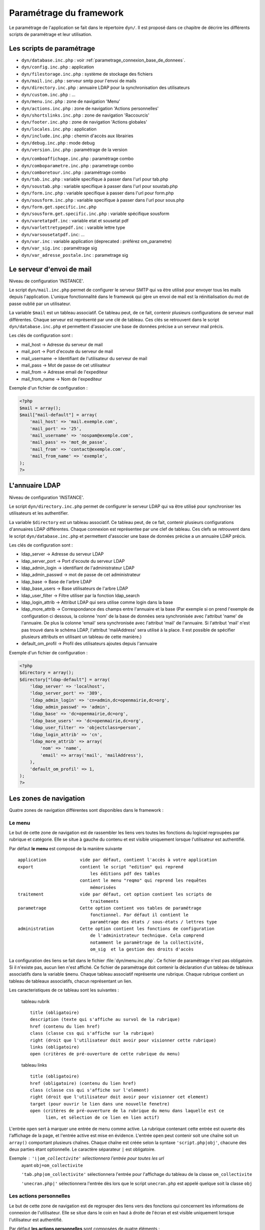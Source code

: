 .. _parametrage:

########################
Paramétrage du framework
########################

Le paramétrage de l'application se fait dans le répertoire ``dyn/``. Il est proposé dans ce chapitre de décrire les différents scripts de paramétrage et leur utilisation. 

==========================
Les scripts de paramétrage
==========================

- ``dyn/database.inc.php`` : voir :ref:`parametrage_connexion_base_de_donnees`.

- ``dyn/config.inc.php`` : application

- ``dyn/filestorage.inc.php`` : système de stockage des fichiers 
- ``dyn/mail.inc.php`` : serveur smtp pour l'envoi de mails
- ``dyn/directory.inc.php`` : annuaire LDAP pour la synchronisation des utilisateurs

- ``dyn/custom.inc.php`` : ...

- ``dyn/menu.inc.php`` : zone de navigation 'Menu'
- ``dyn/actions.inc.php`` : zone de navigation 'Actions personnelles'
- ``dyn/shortslinks.inc.php`` : zone de navigation 'Raccourcis'
- ``dyn/footer.inc.php`` : zone de navigation 'Actions globales'

- ``dyn/locales.inc.php`` : application
- ``dyn/include.inc.php`` : chemin d'accès aux librairies
- ``dyn/debug.inc.php`` : mode debug
- ``dyn/version.inc.php`` : paramétrage de la version

* ``dyn/comboaffichage.inc.php`` : paramétrage combo
* ``dyn/comboparametre.inc.php`` : parametrage combo
* ``dyn/comboretour.inc.php`` : paramétrage combo

* ``dyn/tab.inc.php`` : variable specifique à passer dans l'url pour tab.php 
* ``dyn/soustab.php`` : variable specifique à passer dans l'url pour soustab.php
* ``dyn/form.inc.php`` : variable specifique à passer dans l'url pour form.php
* ``dyn/sousform.inc.php`` : variable specifique à passer dans l'url pour sous.php           
* ``dyn/form.get.specific.inc.php``
* ``dyn/sousform.get.specific.inc.php`` : variable spécifique sousform

* ``dyn/varetatpdf.inc`` : variable etat et sousetat pdf
* ``dyn/varlettretypepdf.inc`` : varaible lettre type
* ``dyn/varsousetatpdf.inc``: ...

* ``dyn/var.inc`` : variable application (deprecated : préférez om_parametre)
* ``dyn/var_sig.inc`` : paramétrage sig 
* ``dyn/var_adresse_postale.inc`` : parametrage sig


==========================
Le serveur d'envoi de mail
==========================

Niveau de configuration 'INSTANCE'.

Le script ``dyn/mail.inc.php`` permet de configurer le serveur SMTP qui va être utilisé pour envoyer tous les mails depuis l'application. L'unique fonctionnalité dans le framewok qui gère un envoi de mail est la réinitialisation du mot de passe oublié par un utilisateur.

La variable ``$mail`` est un tableau associatif. Ce tableau peut, de ce fait, contenir plusieurs configurations de serveur mail différentes. Chaque serveur est représenté par une clé de tableau. Ces clés se retrouvent dans le script ``dyn/database.inc.php`` et permettent d'associer une base de données précise a un serveur mail précis.

Les clés de configuration sont :

* mail_host -> Adresse du serveur de mail
* mail_port -> Port d'ecoute du serveur de mail
* mail_username -> Identifiant de l'utilisateur du serveur de mail
* mail_pass -> Mot de passe de cet utilisateur
* mail_from -> Adresse email de l'expediteur
* mail_from_name -> Nom de l'expediteur

Exemple d'un fichier de configuration :

.. code-block:: php

    <?php
    $mail = array();
    $mail["mail-default"] = array(
        'mail_host' => 'mail.exemple.com',
        'mail_port' => '25',
        'mail_username' => 'nospam@exemple.com',
        'mail_pass' => 'mot_de_passe',
        'mail_from' => 'contact@exemple.com',
        'mail_from_name' => 'exemple',
    );
    ?>


===============
L'annuaire LDAP
===============

Niveau de configuration 'INSTANCE'.

Le script ``dyn/directory.inc.php`` permet de configurer le serveur LDAP qui va être utilisé pour synchroniser les utilisateurs et les authentifier.

La variable ``$directory`` est un tableau associatif. Ce tableau peut, de ce fait, contenir plusieurs configurations d'annuaires LDAP différentes. Chaque connexion est représentee par une clef de tableau. Ces clefs se retrouvent dans le script ``dyn/database.inc.php`` et permettent d'associer une base de données précise a un annuaire LDAP précis.

Les clés de configuration sont :

* ldap_server      -> Adresse du serveur LDAP
* ldap_server_port -> Port d'ecoute du serveur LDAP
* ldap_admin_login  -> identifiant de l'administrateur LDAP
* ldap_admin_passwd -> mot de passe de cet administrateur
* ldap_base       -> Base de l'arbre LDAP
* ldap_base_users -> Base utilisateurs de l'arbre LDAP
* ldap_user_filter  -> Filtre utiliser par la fonction ldap_search
* ldap_login_attrib -> Attribut LDAP qui sera utilise comme login dans la base
* ldap_more_attrib -> Correspondance des champs entre l'annuaire et la base (Par exemple si on prend l'exemple de configuration ci dessous, la colonne 'nom' de la base de données sera synchronisée avec l'attribut 'name' de l'annuaire. De plus la colonne 'email' sera synchronisée avec l'attribut 'mail' de l'annuaire. Si l'attribut 'mail' n'est pas trouvé dans le schéma LDAP, l'attribut 'mailAddress' sera utilisé à la place. Il est possible de spécifier plusieurs attributs en utilisant un tableau de cette manière.)
* default_om_profil -> Profil des utilisateurs ajoutes depuis l'annuaire

Exemple d'un fichier de configuration :

.. code-block:: php

    <?php
    $directory = array();
    $directory["ldap-default"] = array(
        'ldap_server' => 'localhost',
        'ldap_server_port' => '389',
        'ldap_admin_login' => 'cn=admin,dc=openmairie,dc=org',
        'ldap_admin_passwd' => 'admin',
        'ldap_base' => 'dc=openmairie,dc=org',
        'ldap_base_users' => 'dc=openmairie,dc=org',
        'ldap_user_filter' => 'objectclass=person',
        'ldap_login_attrib' => 'cn',
        'ldap_more_attrib' => array(
            'nom' => 'name',
            'email' => array('mail', 'mailAddress'),
        ),
        'default_om_profil' => 1,
    );
    ?>


=======================
Les zones de navigation
=======================

Quatre zones de navigation différentes sont disponibles dans le framework :

.. image:: ../_static/framework-navigation.png 
    :align: center
    :width: 800px


Le menu
-------

Le but de cette zone de navigation est de rassembler les liens vers toutes les
fonctions du logiciel regroupées par rubrique et catégorie. Elle se situe à
gauche du contenu et est visible uniquement lorsque l'utilisateur est
authentifié. 

.. image:: ../_static/framework-navigation-menu.png 
    :align: center

Par défaut **le menu** est composé de la manière suivante ::


    application             vide par défaut, contient l'accès à votre application
    export                  contient le script "edition" qui reprend
                                les éditions pdf des tables
                            contient le menu "reqmo" qui reprend les requêtes
                                mémorisées
    traitement              vide par défaut, cet option contient les scripts de
                                traitements
    parametrage             Cette option contient vos tables de paramétrage
                                fonctionnel. Par défaut il contient le
                                paramétrage des états / sous-états / lettres type 
    administration          Cette option contient les fonctions de configuration
                                de l'administrateur technique. Cela comprend
                                notamment le paramètrage de la collectivité,
                                om_sig  et la gestion des droits d'accès                                


La configuration des liens se fait dans le fichier :file:`dyn/menu.inc.php`.
Ce fichier de paramétrage n'est pas obligatoire. Si il n'existe pas, aucun lien
n'est affiché. Ce fichier de paramétrage doit contenir la déclaration d'un
tableau de tableaux associatifs dans la variable ``$menu``. Chaque tableau
associatif représente une rubrique. Chaque rubrique contient un tableau de
tableaux associatifs, chacun représentant un lien.

Les caracteristiques de ce tableau sont les suivantes :


    tableau rubrik ::

     title (obligatoire)
     description (texte qui s'affiche au survol de la rubrique)
     href (contenu du lien href)
     class (classe css qui s'affiche sur la rubrique)
     right (droit que l'utilisateur doit avoir pour visionner cette rubrique)
     links (obligatoire)
     open (critères de pré-ouverture de cette rubrique du menu)

    tableau links ::

     title (obligatoire) 
     href (obligatoire) (contenu du lien href)
     class (classe css qui s'affiche sur l'element)
     right (droit que l'utilisateur doit avoir pour visionner cet element)
     target (pour ouvrir le lien dans une nouvelle fenetre)
     open (critères de pré-ouverture de la rubrique du menu dans laquelle est ce
           lien, et sélection de ce lien en lien actif)

L'entrée ``open`` sert à marquer une entrée de menu comme active. La rubrique
contenant cette entrée est ouverte dès l'affichage de la page, et l'entrée active
est mise en évidence. L'entrée ``open`` peut contenir soit une chaîne soit un
``array()`` comportant plusieurs chaînes. Chaque chaîne est créée selon la syntaxe
``'script.php|obj'``, chacune des deux parties étant optionnelle. Le caractère
séparateur ``|`` est obligatoire.

Exemple : ``'\|om_collectivite'`` sélectionnera l'entrée pour toutes les url
          ayant ``obj=om_collectivite``
          
          ``'tab.php|om_collectivite'`` sélectionnera l'entrée pour l'affichage
          du tableau de la classe ``om_collectivite``
          
          ``'unecran.php|'`` sélectionnera l'entrée dès lors que le script
          ``unecran.php`` est appelé quelque soit la classe ``obj``


Les actions personnelles
------------------------

Le but de cette zone de navigation est de regrouper des liens vers des fonctions
qui concernent les informations de connexion de l'utilisateur. Elle se situe
dans le coin en haut à droite de l'écran et est visible uniquement lorsque
l'utilisateur est authentifié. 

.. image:: ../_static/framework-navigation-actions.png 
    :align: center

Par défaut **les actions personnelles** sont composées de quatre éléments :

* le login de l'utilisateur,
* le libellé de la collectivité,
* un lien vers la page de modification du mot de passe,
* un lien vers la page de déconnexion du logiciel.

Le login de l'utilisateur est récupéré par la méthode ``displayActionLogin()``
de la classe ``om_application``. Cette méthode peut être surchargée dans la
classe ``utils``.

Le libellé de la collectivité est récupéré par la méthode
``displayActionCollectivite()`` de la classe ``om_application``. Cette méthode
peut être surchargée dans la classe ``utils``.

La configuration des liens se fait dans le fichier :file:`dyn/actions.inc.php`.
Ce fichier de paramétrage n'est pas obligatoire. Si il n'existe pas, aucun lien
n'est affiché. Ce fichier de paramétrage doit contenir la déclaration d'un
tableau de tableaux associatifs dans la variable ``$actions``. Chaque tableau
associatif représente un lien.

.. code-block:: php

   <?php
   //
   $actions = array();
   //
   $actions[] = array(
       "title" => _("Link"),
       "description" => _("Description"),
       "href" => "../scr/link.php",
       "target" => "_blank",
       "class" => "action-link",
       "right" => "link",
   );
   ?>

Description de chaque paramètre du tableau associatif :

+-------------+------------+---------------------------------------------------+
| Paramètre   | Requis ?   | Description                                       |
+=============+============+===================================================+
| title       | O          | Texte                                             |
+-------------+------------+---------------------------------------------------+
| description | N          | Texte qui s'affiche au survol de l'élément        |
+-------------+------------+---------------------------------------------------+
| href        | N          | Contenu du lien href                              |
+-------------+------------+---------------------------------------------------+
| target      | N          | Attribut pour ouvrir le lien dans une nouvelle    |
|             |            | fenêtre                                           |
+-------------+------------+---------------------------------------------------+
| class       | N          | Classe CSS qui s'affiche sur l'élément            |
+-------------+------------+---------------------------------------------------+
| right       | N          | Permission nécessaire à l'utilisateur pour        |
|             |            | visualiser l'élément                              |
+-------------+------------+---------------------------------------------------+


Les raccourcis
--------------

Le but de cette zone de navigation est de regrouper des liens vers des fonctions
précises utilisées très souvent. Elle se situe en haut à droite de l'écran
juste au dessous des actions personnelles et est visible uniquement lorsque
l'utilisateur est authentifié. 

.. image:: ../_static/framework-navigation-shortlinks.png 
    :align: center

Par défaut **les raccourcis** contiennent uniquement un lien vers le tableau de
bord.

La configuration des liens se fait dans le fichier :file:`dyn/shortlinks.inc.php`.
Ce fichier de paramétrage n'est pas obligatoire. Si il n'existe pas, aucun lien
n'est affiché. Ce fichier de paramétrage doit contenir la déclaration d'un
tableau de tableaux associatifs dans la variable ``$shortlinks``. Chaque tableau
associatif représente un lien.

.. code-block:: php
 
   <?php
   // On initialise le tableau conteneur
   $shortlinks = array();
   // On ajoute au tableau conteneur un tableau associatif représentant un lien
   // (à répéter autant de fois que nécessaire)
   $shortlinks[] = array(
       "title" => _("Link"),
       "description" => _("Description"),
       "href" => "../scr/link.php",
       "target" => "_blank",
       "class" => "action-link",
       "right" => "link",
   );
   ?>

+-------------+------------+---------------------------------------------------+
| Paramètre   | Requis ?   | Description                                       |
+=============+============+===================================================+
| title       | O          | Texte                                             |
+-------------+------------+---------------------------------------------------+
| description | N          | Texte qui s'affiche au survol de l'élément        |
+-------------+------------+---------------------------------------------------+
| href        | N          | Contenu du lien href                              |
+-------------+------------+---------------------------------------------------+
| target      | N          | Attribut pour ouvrir le lien dans une nouvelle    |
|             |            | fenêtre                                           |
+-------------+------------+---------------------------------------------------+
| class       | N          | Classe CSS qui s'affiche sur l'élément            |
+-------------+------------+---------------------------------------------------+
| right       | N          | Permission nécessaire à l'utilisateur pour        |
|             |            | visualiser l'élément                              |
+-------------+------------+---------------------------------------------------+


Les actions globales
--------------------

Le but de cette zone de navigation est de représenter la section "À propos" du
logiciel. Elle se situe en bas de l'écran juste au dessous du contenu de la
page et est visible lorsque l'utilisateur est authentifié ou non. 

.. image:: ../_static/framework-navigation-footer.png 
    :align: center

Par défaut **les actions globales** sont composées de trois éléments :

* le nom du logiciel ainsi que son numéro de version,
* un lien vers la documentation du site openMairie,
* un lien vers le site openMairie.

Le nom du logiciel est récupéré de la variable ``$config['application']``
présente dans le fichier :file:`dyn/config.inc.php`. La version est récupérée de la
variable ``$version`` présente dans le fichier :file:`dyn/version.inc.php`.

La configuration des liens se fait dans le fichier :file:`dyn/footer.inc.php`.
Ce fichier de paramétrage n'est pas obligatoire. Si il n'existe pas, aucun lien
n'est affiché. Ce fichier de paramétrage doit contenir la déclaration d'un
tableau de tableaux associatifs dans la variable ``$footer``. Chaque tableau
associatif représente un lien.

.. code-block:: php
 
   <?php
   // On initialise le tableau conteneur
   $footer = array();
   // On ajoute au tableau conteneur un tableau associatif représentant un lien
   // (à répéter autant de fois que nécessaire)
   $footer[] = array(
       "title" => _("Link"),
       "description" => _("Description"),
       "href" => "../scr/link.php",
       "target" => "_blank",
       "class" => "action-link",
       "right" => "link",
   );
   ?>

+-------------+------------+---------------------------------------------------+
| Paramètre   | Requis ?   | Description                                       |
+=============+============+===================================================+
| title       | O          | Texte                                             |
+-------------+------------+---------------------------------------------------+
| description | N          | Texte qui s'affiche au survol de l'élément        |
+-------------+------------+---------------------------------------------------+
| href        | N          | Contenu du lien href                              |
+-------------+------------+---------------------------------------------------+
| target      | N          | Attribut pour ouvrir le lien dans une nouvelle    |
|             |            | fenêtre                                           |
+-------------+------------+---------------------------------------------------+
| class       | N          | Classe CSS qui s'affiche sur l'élément            |
+-------------+------------+---------------------------------------------------+
| right       | N          | Permission nécessaire à l'utilisateur pour        |
|             |            | visualiser l'élément                              |
+-------------+------------+---------------------------------------------------+


==================================
Les variables locales et la langue
==================================

Les variables locales sont paramétrées dans le fichier *dyn/locales.inc.php*

Ce fichier contient :


- le paramétrage du codage des caracteres (ISO-8859-1 ou UTF8)  ::

    "DEPRECATED"
    
        define('CHARSET', 'ISO-8859-1');
        ou
        define('CHARSET', 'UTF8');
        
    Dans la version 4.2.0, il y a 2 paramètres :
    
        pour la base : DB_CHARSET
        pour apache  : HTTP_CHARSET
        
        Ces 2 paramètres remplacent CHARSET
    

    Note ::
    
        Dans apache, il est possible de modifiet l'encodage 
        dans etc/apache2/apache2.conf commenter ##AddDefaultCharset = ISO-8859-1
        relancer ensuite apache : $ etc/apache2/init.d/apache2 reload
    
        A partir de la version 3.0.1, l'imcompatibilité utf8 de la bibliotheque fpdf est traitée

- le dossier ou sont installées les variables du systeme ::

    define('LOCALE', 'fr_FR');


- Le dossier contenant les locales et les fichiers de traduction ::

    define('LOCALES_DIRECTORY', '../locales');


- Le domaine de traduction ::

    define('DOMAIN', 'openmairie');

Les zones à traduire sont sous le format : _("zone a traduire")


Voir le chapitre sur les outils : *poEdit*



======================================
Le paramétrage de l application metier 
======================================

L'application métier est paramétrée dans *dyn/var.inc*

Ce script contient les paramétres globaux de l application . 
Attention les paramètres s'appliquent à toutes les bases de l'application.

Le paramétrage spécifique par collectivité doit se faire dans la table om_parametre 

La configuration générale de l'application se fait aussi dans *dyn/config.inc.php*.

Les paramètres sont récupérés avec la création d'un objet utils par :
$f->config['nom_du_parametre']


Le nom de l'application
-----------------------

C'est le nom de l'application, il est utilisé pour l'affichage dans le footer (juste avant les actions globales) et dans le générateur pour distinguer la génération des mots clés du core et ceux de l'application.

Trois niveaux de configuration sont disponibles pour cet élément : framework, application et instance. Voici l'ordre de préférence si les trois niveaux sont configurés : instance > application > framework.

Pour configurer au niveau de l'instance, il faut définir dans le script ``dyn/config.inc.php`` le paramètre **application** sur le tableau ``$config``.

.. code-block:: php
   
   <?php
   $config = array();
   $config["application"] = "openExemple";
   ?>

Pour configurer au niveau de l'application, il faut définir dans la classe ``utils`` définie dans le script ``obj/utils.class.php`` l'attribut ``$_application_name``.

.. code-block:: php
   
   <?php
   ...
   class utils extends application {

       /**
        * Gestion du nom de l'application.
        *
        * @var mixed Configuration niveau application.
        */
       protected $_application_name = "openExemple";
   ...
   ?>

Une configuration par défaut est définie dans le framework, dans la classe ``application`` définie dans le script ``core/om_application.class.php`` l'attribut ``$_application_name``.

.. code-block:: php
   
   <?php
   ...
   class application {

       /**
        * Gestion du nom de l'application.
        *
        * @var mixed Configuration niveau framework.
        */
       protected $_application_name = "openMairie";

   ...
   ?>

Pour récupérer la valeur du paramètre sans se préoccuper d'où vient le paramètre l'accesseur ``application::get_config__html_head_title()`` est disponible. C'est toujours cette méthode qui doit être utilisée pour accéder au paramètre. Exemple d'utilisation : 

.. code-block:: php
   
   <?php
   ...
   $f->get_config__html_head_title();
   ...
   ?>


Le titre HTML de l'application
------------------------------

C'est le contenu de l'attribut titre de la page HTML, il est utilisé dans :

- le titre de l'onglet du navigateur,
- le titre du favori lorsque la page y est ajouté.

Trois niveaux de configuration sont disponibles pour cet élément : framework, application et instance. Voici l'ordre de préférence si les trois niveaux sont configurés : instance > application > framework.

Pour configurer au niveau de l'instance, il faut définir dans le script ``dyn/config.inc.php`` le paramètre **title** sur le tableau ``$config``.

.. code-block:: php
   
   <?php
   $config = array();
   $config["title"] = ":: openMairie :: openExemple - Framework";
   ?>

Pour configurer au niveau de l'application, il faut définir dans la classe ``utils`` définie dans le script ``obj/utils.class.php`` l'attribut ``$html_head_title``.

.. code-block:: php
   
   <?php
   ...
   class utils extends application {

       /**
        * Titre HTML.
        *
        * @var mixed Configuration niveau application.
        */
       protected $html_head_title = ":: openMairie :: openExemple - Framework";
   ...
   ?>

Une configuration par défaut est définie dans le framework, dans la classe ``application`` définie dans le script ``core/om_application.class.php`` l'attribut ``$html_head_title``.

.. code-block:: php
   
   <?php
   ...
   class application {

       /**
        * Titre HTML.
        *
        * @var mixed Configuration niveau framework.
        */
        var $html_head_title = ":: openMairie ::";
   ...
   ?>

Pour récupérer la valeur du paramètre sans se préoccuper d'où vient le paramètre l'accesseur ``application::get_config__html_head_title()`` est disponible. C'est toujours cette méthode qui doit être utilisée pour accéder au paramètre. Exemple d'utilisation : 

.. code-block:: php
   
   <?php
   ...
   $f->get_config__html_head_title();
   ...
   ?>


Le nom de la session
--------------------

Ce paramètre permet de spécifier le nom de la session. Il est important que chaque instance d'application possède un nom de session différent afin d'éviter des conflits de connexion entre plusieurs instances. Le nom de session est utilisé comme nom pour les cookies et les URLs (i.e. PHPSESSID). Il ne doit contenir que des caractères alphanumériques ; il doit être court et descriptif (surtout pour les utilisateurs ayant activé l'alerte cookie). Voir : http://php.net/manual/fr/function.session-name.php.

Trois niveaux de configuration sont disponibles pour cet élément : framework, application et instance. Voici l'ordre de préférence si les trois niveaux sont configurés : instance > application > framework.

Pour configurer au niveau de l'instance, il faut définir dans le script ``dyn/config.inc.php`` le paramètre **session_name** sur le tableau ``$config``.

.. code-block:: php
   
   <?php
   $config = array();
   $config["session_name"] = "a2f587f1425bba47a8";
   ?>

Pour configurer au niveau de l'application, il faut définir dans la classe ``utils`` définie dans le script ``obj/utils.class.php`` l'attribut ``$_session_name``.

.. code-block:: php
   
   <?php
   ...
   class utils extends application {

       /**
        * Gestion du nom de la session.
        *
        * @var mixed Configuration niveau application.
        */
        var $_session_name = "c3f587f1425bba47a8";
   ...
   ?>

Une configuration par défaut est définie dans le framework, dans la classe ``application`` définie dans le script ``core/om_application.class.php`` l'attribut ``$_session_name``.

.. code-block:: php
   
   <?php
   ...
   class application {

       /**
        * Gestion du nom de la session.
        *
        * @var mixed Configuration niveau framework.
        */
       protected $_session_name = "1bb484de79f96a7d0b00ff463c18fcbf";
   ...
   ?>

Pour récupérer la valeur du paramètre sans se préoccuper d'où vient le paramètre l'accesseur ``application::get_session_name()`` est disponible. C'est toujours cette méthode qui doit être utilisée pour accéder au paramètre. Exemple d'utilisation : 

.. code-block:: php
   
   <?php
   ...
   $f->get_session_name();
   ...
   ?>


Le mode démonstration
---------------------

Ce paramètre permet de spécifier si l'instance de l'application se trouve en mode démonstration ou non. Ce mode permet de pré-remplir le formulaire de login avec l'identifiant 'demo' et le mot de passe 'demo'. Par défaut, ce paramètre est positionné à 'false' et peut donc éventuellement être surchargé au niveau de l'instance. Il suffit de définir dans le script ``dyn/config.inc.php`` le paramètre **demo** sur le tableau ``$config``. Important : Pour empêcher l'utilisateur ainsi connecter de changer le mot de passe, il faut supprimer la permission au profil de l'utilisateur.

.. code-block:: php

   <?php
   $config = array();
   $config["demo"] = true;
   ?>


La redéfinition du mot de passe oublié par l'utilisateur
--------------------------------------------------------

Ce paramètre permet d'activer ou non la redéfinition de son mot de passe en cas d'oubli via un lien sur le formulaire de login. Par défaut, ce paramètre est positionné à 'false' et peut donc éventuellement être surchargé au niveau de l'instance. Il suffit de définir dans le script ``dyn/config.inc.php`` le paramètre **password_reset** sur le tableau ``$config``. Important : La réinitialisation du mot de passe est effectuée par un envoi de mail, il est donc nécessaire d'avoir configuré un serveur mail au préalable.

.. code-block:: php

   <?php
   $config = array();
   $config["password_reset"] = true;
   ?>


Le nombre de colonnes du tableau de bord
----------------------------------------

Ce paramètre permet de spécifier le nombre de colonnes présentes sur le tableau de bord de l'application. Important : la modification de ce paramètre doit être suivie de la modification des données dans la base car des widgets existent peut être dans des colonnes supprimées.

Trois niveaux de configuration sont disponibles pour cet élément : framework, application et instance. Voici l'ordre de préférence si les trois niveaux sont configurés : instance > application > framework.

Pour configurer au niveau de l'instance, il faut définir dans le script ``dyn/config.inc.php`` le paramètre **dashboard_nb_column** sur le tableau ``$config``.

.. code-block:: php
   
   <?php
   $config = array();
   $config["dashboard_nb_column"] = 4;
   ?>

Pour configurer au niveau de l'application, il faut définir dans la classe ``utils`` définie dans le script ``obj/utils.class.php`` l'attribut ``$config__dashboard_nb_column``.

.. code-block:: php
   
   <?php
   ...
   class utils extends application {

       /**
        * Gestion du nombre de colonnes du tableau de bord.
        *
        * @var mixed Configuration niveau application.
        */
        var $config__dashboard_nb_column = 2;
   ...
   ?>

Une configuration par défaut est définie dans le framework, dans la classe ``application`` définie dans le script ``core/om_application.class.php`` l'attribut ``$config__dashboard_nb_column``.

.. code-block:: php
   
   <?php
   ...
   class application {

       /**
        * Gestion du nombre de colonnes du tableau de bord.
        *
        * @var mixed Configuration niveau framework.
        */
        var $config__dashboard_nb_column = 3;
   ...
   ?>

Pour récupérer la valeur du paramètre sans se préoccuper d'où vient le paramètre l'accesseur ``application::get_config__dashboard_nb_column()`` est disponible. C'est toujours cette méthode qui doit être utilisée pour accéder au paramètre. Exemple d'utilisation : 

.. code-block:: php
   
   <?php
   ...
   $f->get_config__dashboard_nb_column();
   ...
   ?>


Le favicon de l'application
---------------------------

Ce paramètre permet de spécifier l'image utilisée comme favicon de l'application.

Trois niveaux de configuration sont disponibles pour cet élément : framework, application et instance. Voici l'ordre de préférence si les trois niveaux sont configurés : instance > application > framework.

Pour configurer au niveau de l'instance, il faut définir dans le script ``dyn/config.inc.php`` le paramètre **favicon** sur le tableau ``$config``.

.. code-block:: php
   
   <?php
   $config = array();
   $config["favicon"] = "../custom/favicon.ico";
   ?>

Pour configurer au niveau de l'application, il faut définir dans la classe ``utils`` définie dans le script ``obj/utils.class.php`` l'attribut ``$html_head_favicon``.

.. code-block:: php
   
   <?php
   ...
   class utils extends application {

       /**
        * Gestion du favicon de l'application.
        *
        * @var mixed Configuration niveau application.
        */
        var $html_head_favicon = "../app/img/favicon.ico";
   ...
   ?>

Une configuration par défaut est définie dans le framework, dans la classe ``application`` définie dans le script ``core/om_application.class.php`` l'attribut ``$html_head_favicon``. Actuellement le framework ne spéficie aucun favicon par défaut.

.. code-block:: php
   
   <?php
   ...
   class application {

       /**
        * Gestion du favicon de l'application.
        *
        * @var mixed Configuration niveau framework.
        */
        var $html_head_favicon = null;
   ...
   ?>

Pour récupérer la valeur du paramètre sans se préoccuper d'où vient le paramètre l'accesseur ``application::get_config__favicon()`` est disponible. C'est toujours cette méthode qui doit être utilisée pour accéder au paramètre. Exemple d'utilisation : 

.. code-block:: php
   
   <?php
   ...
   $f->get_config__favicon();
   ...
   ?>


Le mode de gestion des permissions
----------------------------------

Ce paramètre permet de définir si la gestion des profils se fait de manière hiérarchique ou non. Si on décide d'utiliser les profils hiérarchiques alors un utilisateur qui a le profil SUPER UTILISATEUR (hiérarchie 4) peut effectuer toutes les actions possibles pour un utilisateur qui a le profil UTILISATEUR (hiérarchie 3). Par contre si on décide d'utiliser les profils non hiérarchiques, l'utilisateur qui a le profil SUPER UTILISATEUR ne peut effectuer que les actions qui lui sont permises spécifiquement. Important : la modification de cette option doit être suivie de la modification complète du paramétrage des droits.

Trois niveaux de configuration sont disponibles pour cet élément : framework, application et instance. Voici l'ordre de préférence si les trois niveaux sont configurés : instance > application > framework.

Pour configurer au niveau de l'instance, il faut définir dans le script ``dyn/config.inc.php`` le paramètre **permission_by_hierarchical_profile** sur le tableau ``$config``.

.. code-block:: php
   
   <?php
   $config = array();
   $config["permission_by_hierarchical_profile"] = true;
   ?>

Pour configurer au niveau de l'application, il faut définir dans la classe ``utils`` définie dans le script ``obj/utils.class.php`` l'attribut  ``$config__permission_by_hierarchical_profile``.

.. code-block:: php
   
   <?php
   ...
   class utils extends application {

       /**
        * Gestion du mode de gestion des permissions.
        *
        * @var mixed Configuration niveau application.
        */
        var $config__permission_by_hierarchical_profile = false;
   ...
   ?>

Une configuration par défaut est définie dans le framework, dans la classe ``application`` définie dans le script ``core/om_application.class.php`` l'attribut 'config__permission_by_hierarchical_profile'.

.. code-block:: php
   
   <?php
   ...
   class application {

       /**
        * Gestion du mode de gestion des permissions.
        *
        * @var mixed Configuration niveau framework.
        */
        var $config__permission_by_hierarchical_profile = true;
   ...
   ?>

Pour récupérer la valeur du paramètre sans se préoccuper d'où vient le paramètre l'accesseur ``application::get_config__permission_by_hierarchical_profile()`` est disponible. C'est toujours cette méthode qui doit être utilisée pour accéder au paramètre. Exemple d'utilisation : 

.. code-block:: php
   
   <?php
   ...
   $f->get_config__permission_by_hierarchical_profile();
   ...
   ?>


La valeur par défaut lorsqu'une permission n'existe pas
-------------------------------------------------------

Ce paramètre permet de spécifier la valeur retour de la méthode vérifiant si l'utilisateur possède une permission lorsque cette permission n'existe pas. Ce paramètre est défini au niveau du framework à la valeur `false` ce qui signifie que si la permission n'existe pas alors la méthode va retourner que l'utilisateur n'a pas la permission. Ce paramètre peut éventuellement être surchargé au niveau de l'instance. Il suffit de définir dans le script ``dyn/config.inc.php`` le paramètre **permission_if_right_does_not_exist** sur le tableau ``$config``. Important : il est conseillé de ne sucrharger ce paramètre que sur une instance de développement et jamais en production.

.. code-block:: php

   <?php
   $config = array();
   $config["permission_if_right_does_not_exist"] = true;
   ?>


Les extensions de fichiers autorisées
-------------------------------------

Utilisé dans le module upload.php.

Pour changer votre configuration, décommenter la ligne et modifier les extensions avec des ";" comme séparateur.

.. code-block:: php
   
   <?php
   $config = array();
   $config["upload_extension"] = ".gif;.jpg;.jpeg;.png;.txt;.pdf;.csv;"
   ?>


La taille maximale de fichiers autorisée
----------------------------------------

Utilisé dans le module upload.php.

Pour changer votre configuration, décommenter la ligne et modifier la taille. La taille maximale est en mo.

.. code-block:: php

   <?php
   $config = array();
   $config["upload_taille_max"] = str_replace('M', '', ini_get('upload_max_filesize')) * 1024;
   ?>


=============================  
Le Parametrage des librairies
=============================

Le paramétrage de l'accès aux librairies se fait dans *dyn/include.inc.php*

 Ce fichier permet de configurer les paths en fonction de la 
 directive include_path du fichier php.ini. 
 Vous pouvez aussi modifier ces chemins avec vos propres valeurs si
 vous voulez personnaliser votre installation :
 
  PEAR ::
  
        array_push($include, getcwd()."/../php/pear");

  DB ::
  
        array_push($include, getcwd()."/../php/db");

  FPDF ::
  
        array_push($include, getcwd()."/../php/fpdf");

  OPENMAIRIE (dans CORE depuis la version 4.2.0) ::

        define("PATH_OPENMAIRIE", getcwd()."../core/openmairie/"); 


Par défaut, les librairies sont incluses dans openmairie_exemple :

- /lib : contient les librairies javascript

- /php : contient les librairies php



=============
Le mode DEBUG
=============

Dans le code, pour logger une information, il suffit de d'utiliser 
la ligne suivante :

.. code-block:: php

   $this->addToLog("requete sig_interne maj parcelle inexistante :".$sql, EXTRA_VERBOSE_MODE);


Les différents modes DEBUG présents dans l'application sont définis
dans le fichier *core/om_debug.inc.php* :

* EXTRA_VERBOSE_MODE - mode "très bavard" : affiche tous les messages

* VERBOSE_MODE - mode "bavard" : affiche tous les messages d'erreur ainsi
  que toutes les requêtes exécutées

* DEBUG_MODE - mode "debug" : affiche tous les messages d'erreur

* PRODUCTION_MODE - mode "production" : il n y a pas de message


Dans l'applicatif, on peut paramétrer le mode DEBUG grâce au fichier 
*dyn/debug.inc.php* suivant. Il suffit de commenter/décommenter l'instruction 
define souhaitée.

.. code-block:: php
   
   <?php
   /**
    * Ce fichier contient le parametrage pour le mode debug
    *
    * @package openmairie_exemple
    * @version SVN : $Id: debug.inc.php 2198 2013-03-28 17:08:33Z fmichon $
    */
   
   /**
    *
    */
   (defined("PATH_OPENMAIRIE") ? "" : define("PATH_OPENMAIRIE", ""));
   require_once PATH_OPENMAIRIE."om_debug.inc.php";
   
   /**
    *
    */
   //define('DEBUG', EXTRA_VERBOSE_MODE);
   //define('DEBUG', VERBOSE_MODE);
   //define('DEBUG', DEBUG_MODE);
   define('DEBUG', PRODUCTION_MODE);
   
   ?>


Dans le dossier tmp/error_log.txt les messages de logs de niveau DEBUG_MODE
sont écrits quelque soit le mode définit.


===============================
La version de votre application
===============================

Vous devez mettre le numéro de version et la date  de votre application
dans *dyn/version.inc*


Voir *le versionage des applications*.



==========================
Les informations generales
==========================


Les fichiers textes d'information générale sont à la racine de l'application  :

README.txt :

    ce fichier peut contenir entre autre, la liste des auteurs ayant participé au projet


HISTORY.txt : information sur chaque version :

            les (+) et les (bugs) corrigés


app/SPECIFIC.txt :

    Ici, vous décrivez la specificite de l application courante par rapport au framework


LICENCE.txt : licence libre de l application

TODO.txt : feuille de route - roadmap

INSTALL.txt : installation de l application


==========================
L'installation automatique
==========================

Lun fichier data/sql/install.sql permet d'installer rapidemment et data/sql/make_init.sh permet de constituer rapidemment des scripts sql d'installation.



=========================
Les paramétres des combos
=========================

Les paramétres des combos sont paramétrés dans les fichiers suivants (type de contrôle
de formulaire comboD et comboG (pour formulaire) ou comboD2 et comboG2 (pour sous formulaire) ::

    - comboaffichage.inc.php :
        paramétre de l'affichage dans la fenêtre combo.php
    - comboparametre.inc.php
        affecte des valeus spécifiques au formulaire parent si il y a plusieurs
        enregistrement en lien (choix en affichage)
    - comboretour.inc.php
        meme chose que comboparametre.inc si il n'y a qu un enregistrement en lien
        (pas d'affichage de la fenetre)

Voir *chapitre framework/formulaire, sous programme générique combo.php*

=======================
Les paramétres éditions
=======================

Les variables dans les éditions sont paramétrées dans ::

    - varpdf.inc                pour les pdf
    - varetatpdf.inc            pour les états et les sous états
    - varlettretypepdf.inc      pour les lettres type
    
Voir *chapitre framework/édition*



=====================
Les paramétres om_sig
=====================

var_sig.php

les paramètres sont les suivants ::

    $contenu_etendue[0]= array('4.5868,43.6518,4.6738,43.7018'
                              );
    $contenu_etendue[1]= array('vitrolles'
                              );
    $contenu_epsg[0] = array("","EPSG:2154","EPSG:27563");
    $contenu_epsg[1] = array("choisir la projection",'lambert93','lambertSud');
    $type_geometrie[0] = array("","point","line","polygon");
    $type_geometrie[1] = array("choisir le type de géométrie",'point','ligne','polygone');

ces paramétres sont utilisés pour la saisie de carte : voir chapitre sig

Les post traitements de form_sig permettent de faire des traitement apres saisie de géométries avec om_sig

    form_sig_update.inc.php

    form_sig_delete.inc.php


